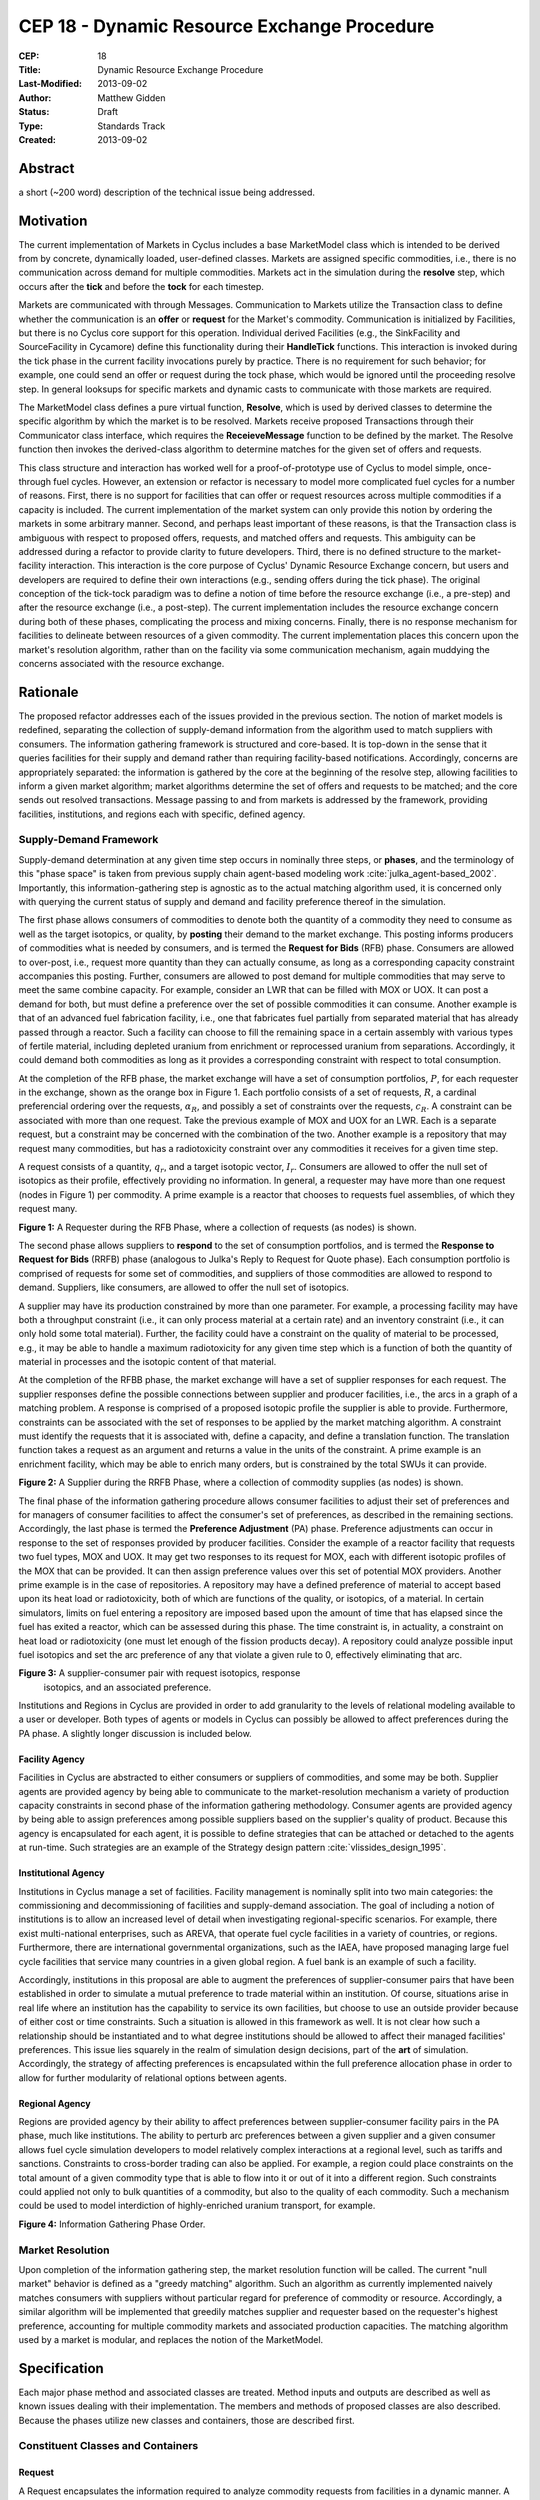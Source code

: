 CEP 18 - Dynamic Resource Exchange Procedure
********************************************

:CEP: 18
:Title: Dynamic Resource Exchange Procedure
:Last-Modified: 2013-09-02
:Author: Matthew Gidden
:Status: Draft
:Type: Standards Track
:Created: 2013-09-02

Abstract
========

a short (~200 word) description of the technical issue being addressed.

Motivation
==========

The current implementation of Markets in Cyclus includes a base MarketModel
class which is intended to be derived from by concrete, dynamically loaded,
user-defined classes. Markets are assigned specific commodities, i.e., there is
no communication across demand for multiple commodities. Markets act in the
simulation during the **resolve** step, which occurs after the **tick** and
before the **tock** for each timestep. 

Markets are communicated with through Messages. Communication to Markets utilize
the Transaction class to define whether the communication is an **offer** or
**request** for the Market's commodity. Communication is initialized by
Facilities, but there is no Cyclus core support for this operation. Individual
derived Facilities (e.g., the SinkFacility and SourceFacility in Cycamore)
define this functionality during their **HandleTick** functions. This
interaction is invoked during the tick phase in the current facility invocations
purely by practice. There is no requirement for such behavior; for example, one
could send an offer or request during the tock phase, which would be ignored
until the proceeding resolve step. In general looksups for specific markets and
dynamic casts to communicate with those markets are required.

The MarketModel class defines a pure virtual function, **Resolve**, which is
used by derived classes to determine the specific algorithm by which the market
is to be resolved. Markets receive proposed Transactions through their
Communicator class interface, which requires the **ReceieveMessage** function to
be defined by the market. The Resolve function then invokes the derived-class
algorithm to determine matches for the given set of offers and requests.

This class structure and interaction has worked well for a proof-of-prototype
use of Cyclus to model simple, once-through fuel cycles. However, an extension
or refactor is necessary to model more complicated fuel cycles for a number of
reasons. First, there is no support for facilities that can offer or request
resources across multiple commodities if a capacity is included. The current
implementation of the market system can only provide this notion by ordering the
markets in some arbitrary manner. Second, and perhaps least important of these
reasons, is that the Transaction class is ambiguous with respect to proposed
offers, requests, and matched offers and requests. This ambiguity can be
addressed during a refactor to provide clarity to future developers. Third,
there is no defined structure to the market-facility interaction. This
interaction is the core purpose of Cyclus' Dynamic Resource Exchange concern,
but users and developers are required to define their own interactions (e.g.,
sending offers during the tick phase). The original conception of the tick-tock
paradigm was to define a notion of time before the resource exchange (i.e., a
pre-step) and after the resource exchange (i.e., a post-step). The current
implementation includes the resource exchange concern during both of these
phases, complicating the process and mixing concerns. Finally, there is no
response mechanism for facilities to delineate between resources of a given
commodity. The current implementation places this concern upon the market's
resolution algorithm, rather than on the facility via some communication
mechanism, again muddying the concerns associated with the resource exchange.

Rationale
=========

The proposed refactor addresses each of the issues provided in the previous
section. The notion of market models is redefined, separating the collection of
supply-demand information from the algorithm used to match suppliers with
consumers. The information gathering framework is structured and core-based. It
is top-down in the sense that it queries facilities for their supply and demand
rather than requiring facility-based notifications. Accordingly, concerns are
appropriately separated: the information is gathered by the core at the
beginning of the resolve step, allowing facilities to inform a given market
algorithm; market algorithms determine the set of offers and requests to be
matched; and the core sends out resolved transactions. Message passing to and
from markets is addressed by the framework, providing facilities, institutions,
and regions each with specific, defined agency.

Supply-Demand Framework
-----------------------

Supply-demand determination at any given time step occurs in nominally three
steps, or **phases**, and the terminology of this "phase space" is taken from
previous supply chain agent-based modeling work
:cite:`julka_agent-based_2002`. Importantly, this information-gathering step is
agnostic as to the actual matching algorithm used, it is concerned only with
querying the current status of supply and demand and facility preference thereof
in the simulation.

The first phase allows consumers of commodities to denote both the quantity of a
commodity they need to consume as well as the target isotopics, or quality, by
**posting** their demand to the market exchange. This posting informs producers
of commodities what is needed by consumers, and is termed the **Request for
Bids** (RFB) phase. Consumers are allowed to over-post, i.e., request more
quantity than they can actually consume, as long as a corresponding capacity
constraint accompanies this posting. Further, consumers are allowed to post
demand for multiple commodities that may serve to meet the same combine
capacity. For example, consider an LWR that can be filled with MOX or UOX. It
can post a demand for both, but must define a preference over the set of
possible commodities it can consume. Another example is that of an advanced fuel
fabrication facility, i.e., one that fabricates fuel partially from separated
material that has already passed through a reactor. Such a facility can choose
to fill the remaining space in a certain assembly with various types of fertile
material, including depleted uranium from enrichment or reprocessed uranium from
separations. Accordingly, it could demand both commodities as long as it
provides a corresponding constraint with respect to total consumption. 

At the completion of the RFB phase, the market exchange will have a set of
consumption portfolios, :math:`P`, for each requester in the exchange, shown as
the orange box in Figure 1. Each portfolio consists of a set of requests,
:math:`R`, a cardinal preferencial ordering over the requests, :math:`\alpha_R`,
and possibly a set of constraints over the requests, :math:`c_R`. A constraint
can be associated with more than one request. Take the previous example of MOX
and UOX for an LWR. Each is a separate request, but a constraint may be
concerned with the combination of the two. Another example is a repository that
may request many commodities, but has a radiotoxicity constraint over any
commodities it receives for a given time step.

A request consists of a quantity, :math:`q_r`, and a target isotopic vector,
:math:`I_r`. Consumers are allowed to offer the null set of isotopics as their
profile, effectively providing no information. In general, a requester may have
more than one request (nodes in Figure 1) per commodity. A prime example is a
reactor that chooses to requests fuel assemblies, of which they request many.

.. image:: cep18/cep-0018-3.png
    :align: center
    :scale: 50 %

**Figure 1:** A Requester during the RFB Phase, where a collection of requests 
(as nodes) is shown.

The second phase allows suppliers to **respond** to the set of consumption
portfolios, and is termed the **Response to Request for Bids** (RRFB) phase
(analogous to Julka's Reply to Request for Quote phase). Each consumption
portfolio is comprised of requests for some set of commodities, and suppliers of
those commodities are allowed to respond to demand. Suppliers, like consumers,
are allowed to offer the null set of isotopics. 

A supplier may have its production constrained by more than one parameter. For
example, a processing facility may have both a throughput constraint (i.e., it
can only process material at a certain rate) and an inventory constraint (i.e.,
it can only hold some total material). Further, the facility could have a
constraint on the quality of material to be processed, e.g., it may be able to
handle a maximum radiotoxicity for any given time step which is a function of
both the quantity of material in processes and the isotopic content of that
material. 

At the completion of the RFBB phase, the market exchange will have a set of
supplier responses for each request. The supplier responses define the possible
connections between supplier and producer facilities, i.e., the arcs in a graph
of a matching problem. A response is comprised of a proposed isotopic profile
the supplier is able to provide. Furthermore, constraints can be associated with
the set of responses to be applied by the market matching algorithm. A
constraint must identify the requests that it is associated with, define a
capacity, and define a translation function. The translation function takes a
request as an argument and returns a value in the units of the constraint. A
prime example is an enrichment facility, which may be able to enrich many
orders, but is constrained by the total SWUs it can provide.

.. image:: cep18/cep-0018-4.png
    :align: center
    :scale: 50 %

**Figure 2:** A Supplier during the RRFB Phase, where a collection of commodity
supplies (as nodes) is shown.

The final phase of the information gathering procedure allows consumer
facilities to adjust their set of preferences and for managers of consumer
facilities to affect the consumer's set of preferences, as described in the
remaining sections. Accordingly, the last phase is termed the **Preference
Adjustment** (PA) phase. Preference adjustments can occur in response to the set
of responses provided by producer facilities. Consider the example of a reactor
facility that requests two fuel types, MOX and UOX. It may get two responses to
its request for MOX, each with different isotopic profiles of the MOX that can
be provided. It can then assign preference values over this set of potential MOX
providers. Another prime example is in the case of repositories. A repository
may have a defined preference of material to accept based upon its heat load or
radiotoxicity, both of which are functions of the quality, or isotopics, of a
material. In certain simulators, limits on fuel entering a repository are
imposed based upon the amount of time that has elapsed since the fuel has exited
a reactor, which can be assessed during this phase. The time constraint is, in
actuality, a constraint on heat load or radiotoxicity (one must let enough of
the fission products decay). A repository could analyze possible input fuel
isotopics and set the arc preference of any that violate a given rule to 0,
effectively eliminating that arc.

.. image:: cep18/cep-0018-5.png
    :align: center
    :scale: 50 %

**Figure 3:** A supplier-consumer pair with request isotopics, response
 isotopics, and an associated preference.

Institutions and Regions in Cyclus are provided in order to add granularity to
the levels of relational modeling available to a user or developer. Both types
of agents or models in Cyclus can possibly be allowed to affect preferences
during the PA phase. A slightly longer discussion is included below.

Facility Agency
+++++++++++++++

Facilities in Cyclus are abstracted to either consumers or suppliers of
commodities, and some may be both. Supplier agents are provided agency by being
able to communicate to the market-resolution mechanism a variety of production
capacity constraints in second phase of the information gathering
methodology. Consumer agents are provided agency by being able to assign
preferences among possible suppliers based on the supplier's quality of
product. Because this agency is encapsulated for each agent, it is possible to
define strategies that can be attached or detached to the agents at
run-time. Such strategies are an example of the Strategy design pattern
:cite:`vlissides_design_1995`.

Institutional Agency
++++++++++++++++++++

Institutions in Cyclus manage a set of facilities. Facility management is
nominally split into two main categories: the commissioning and decommissioning
of facilities and supply-demand association. The goal of including a notion of
institutions is to allow an increased level of detail when investigating
regional-specific scenarios. For example, there exist multi-national
enterprises, such as AREVA, that operate fuel cycle facilities in a variety of
countries, or regions. Furthermore, there are international governmental
organizations, such as the IAEA, have proposed managing large fuel cycle
facilities that service many countries in a given global region. A fuel bank is
an example of such a facility. 

Accordingly, institutions in this proposal are able to augment the preferences
of supplier-consumer pairs that have been established in order to simulate a
mutual preference to trade material within an institution. Of course, situations
arise in real life where an institution has the capability to service its own
facilities, but choose to use an outside provider because of either cost or time
constraints. Such a situation is allowed in this framework as well. It is not
clear how such a relationship should be instantiated and to what degree
institutions should be allowed to affect their managed facilities'
preferences. This issue lies squarely in the realm of simulation design
decisions, part of the **art** of simulation. Accordingly, the strategy of
affecting preferences is encapsulated within the full preference allocation
phase in order to allow for further modularity of relational options between
agents.

Regional Agency
+++++++++++++++

Regions are provided agency by their ability to affect preferences between
supplier-consumer facility pairs in the PA phase, much like institutions. The
ability to perturb arc preferences between a given supplier and a given consumer
allows fuel cycle simulation developers to model relatively complex interactions
at a regional level, such as tariffs and sanctions. Constraints to cross-border
trading can also be applied. For example, a region could place constraints on
the total amount of a given commodity type that is able to flow into it or out
of it into a different region. Such constraints could applied not only to bulk
quantities of a commodity, but also to the quality of each commodity. Such a
mechanism could be used to model interdiction of highly-enriched uranium
transport, for example.

.. image:: cep18/cep-0018-2.svg
    :align: center

**Figure 4:** Information Gathering Phase Order.

.. blockdiag code below

    http://interactive.blockdiag.com/?compression=deflate&src=eJzFkcsKwjAQRdf2K0JcC0VBKqJgBcGd1g-Q1I41GDIxD1DEfzctbX2C7jqLhFwmZ25uglTg7phxlpNrQIrKYM-csNtco1PbHQrUZEIkShiTFurVlDkwBd6O9yYzyFI8t2iq3ujagb6QBE4OjAVtKOlNa3XjlBK8EZsmstKwNzSoGGXa9Rf4EiwF4R9Kk0VMG7X8jQnthmEUR17vfI6uem8_wV-wcRQNwyfsw_vf1NXsEzsaDfrzucei5iAtsxyl71WorWbcBh0_8D2XMqylNPb5nEBeXK2Sqy0Vyx2by59z

    blockdiag {
    default_group_color = none;                                                                                                                    
    default_shape = roundedbox;                                                                                                                    
    
    "Query Requesters" -> "Query Suppliers" -> "Requester Prefs"

    group {
    label = "RFB"
    color="#008B8B"
    "Query Requesters"
    }

    group {
    label = "B"
    color="#B8860B"
    "Query Suppliers"
    }

    group {
    label = "PA"
    color="#9932CC"
    orientation = portrait
    
    "Requester Prefs" -> "Inst Prefs" -> "Region Prefs"
    }
    }

Market Resolution
-----------------

Upon completion of the information gathering step, the market resolution
function will be called. The current "null market" behavior is defined as a
"greedy matching" algorithm. Such an algorithm as currently implemented naively
matches consumers with suppliers without particular regard for preference of
commodity or resource. Accordingly, a similar algorithm will be implemented that
greedily matches supplier and requester based on the requester's highest
preference, accounting for multiple commodity markets and associated production
capacities. The matching algorithm used by a market is modular, and replaces the
notion of the MarketModel.

Specification
=============

Each major phase method and associated classes are treated. Method inputs and
outputs are described as well as known issues dealing with their
implementation. The members and methods of proposed classes are also
described. Because the phases utilize new classes and containers, those are
described first.

Constituent Classes and Containers
----------------------------------

Request
+++++++

A Request encapsulates the information required to analyze commodity requests
from facilities in a dynamic manner. A facility may have more than one Request
associated with it at any given time step.

1. A commodity

2. A target resource, i.e., its quantity and quality. 

3. A preference for that resource/commodity pairing

4. A requester

.. code-block:: c++

   /// A Request encapsulates all the information required to communicate the 
   /// needs of an agent in the Dynamic Resource Exchange, including the 
   /// commodity it needs as well as a resource specification for that commodity
   class Request {
    public:
     /// @return the commodity associated with this request
     std::string commodity();

     /// @return the target resource for this request
     cyclus::Material::Ptr target();
     
     /// @return the preference value for this request
     double preference();

     /// @return the model requesting the resource
     cyclus::FacilityModel* requester();
   };

RequestResponse
+++++++++++++++

A RequestResponse encapsulates the information required to analyze responses to
requests for a commodity, and includes:

1. A reference request

2. A response resource, i.e., its quantity and quality. 

3. A responder

.. code-block:: c++

   /// A RequestResponse encapsulates all the information required to 
   /// communicate a response to a request for a resource, including the 
   /// resource response and the responder.
   class RequestResponse {
    public:
     /// @return the request this response is associated with
     cyclus::Request& request();

     /// @return the target resource for this request
     cyclus::Material::Ptr response();

     /// @return the model respondeing to the request
     cyclus::FacilityModel* responder();
   };

RequestConstraint
+++++++++++++++++

A RequestConstraint provides an ability to determine constraints on a facility's
series of requests. Some constraints may require conversion functions which
convert a given resource specification into a measureable value related to a
constraint. At present, two types of RequestConstraints are provided, given the
available use cases.

First, a capacity constraint, which is comprised of:

1. A constraining value

2. A conversion function, whose function signature is
   
3. The set of requests associated with the constraint, which may be a subset of
   the total requests provided by the facility.

Repositories in Cyclus provide a use case for this feature. In general,
repositories could request many different commodities, e.g., "Used LWR Fuel",
"Separated TRU", "Recycled Uranium", etc. There is a limit, though, on what can
be accepted at any given timer period, be it of total quantity, heatload, or
some other metric.

.. code-block:: c++

   typedef double (*Converter)(cyclus::Material::Ptr)

   /// A CapacityConstraint provides an ability to determine an agent's 
   /// constraints on resource allocation given a capacity.
   class CapacityConstraint {
    public:
     /// @return a pointer to a conversion function that converts a request 
     /// into the units of this constraint
     Converter CapacityConverter();
     
     /// @return the capacity associated with this constraint
     double capacity();

     /// @brief add a request that's associated with this constraint
     void AddRequest(Request&);
   }

Second, an exclusivity constraint, which is comprised of:

1. The set of requests which must be satsified exclusively

Reactors that can be fueled by more than one fuel source provide a use case for
this feature. Take for example a reactor that can be fuel with UOX or MOX. It
requires the ability to tell any solution mechanism to provide it with one fuel
type *or* the other, but not both.

RFP Procedure
-------------

Input 
++++++

The set of facilities requesting/demanding one or more commodities
at the given time step.

Ouptput
+++++++

A Set of RequestPortfolios (defined below).

Unknown 
++++++++

How to construct the input list; some different options exist. 

1. A naive approach would be to query every facility to determine demand at each
   time step.

2. A less naive approach would be to have facilities register with an entity
   that they generally demand some commodity. The set of demanding facilities
   could then be queried.

3. Facilities could register with an entity at the end of their tick step if
   they demand a commodity.

Approach 1 is the easiest to implement but the least effcient. Approach 2 is
unlikely to provide much more effciency in simulations where the majority of
facilities consume resources. Approach 3 provides the most efficiency of the 3
in that it is guaranteed to query only those facilities that presently demand a
commodity. It requires a slight overhead for module developers in that they must
notify the core that their facility has a demand rather than the core explicitly
querying it.

RequestSet
----------

A RequestSet is a set of requests and possibly accomanying constraints on those
requests.

B Procedure
-----------

Input 
++++++

The set of facilities supplying one or more commodities and the set of requests
for commodities at the given time step.

Ouptput
+++++++

A SupplySet (defined below).

Unknown
+++++++

The Bidding procedure has the same unknown as the RFP procedure.

SupplySet
---------

A SupplySet is a set of is a set of resource supplies and associated
constraints. There may be more than one Supply per facility. 

Supply
++++++

A Supply encapsulates the information required to analyze commodity requests
from facilities in a dynamic manner.

1. A commodity

2. A resource representation for each feasible request 

SupplyConstraint
++++++++++++++++

A SupplyConstraint provides an ability to determine constraints on a suppliers
ability to satisfy potential orders. Some constraints may require conversion
functions which convert a given resource specification into a measureable value
related to a constraint. 

1. A constraining value

2. A conversion function, similar to the RequestConstraint

A general notion of constraints on supply production are required to model even
simple scenarios. However, enrichment facilities provide a use case for the
conversion function. Enrichment supply is measured in SWUs, which is a function
of the target material's U-235 enrichment. A conversion from enrichment level to
SWUs is required to appropriately constrain the facility's supply.

PA Procedure
------------

At the beginning of the Preference Assignment procedure, possible connections
between supplier and consumer facilities are known. It is useful to think of
these connections as arcs on a graph, where each arc represents a request that
could be met by a supplier. The RequestSet associated with a facility represent
nodes in this graph with constraints associated with one or more of the
arcs. The SupplySet represent supplier nodes with constraints over all incoming
request arcs.

Input 
++++++

A set of pairs of Supply and Demand, i.e., arcs on the supply-demand graph.

Ouptput
+++++++

Requester-based preferences for each supply-demand pair, with possible
modifications made by the managers of the requester.

Unknown
+++++++

The interaction of the manager perturbation of the the requester preferences
does not have many well-defined used cases. The primary use case to date is
regional preference modeling. The primary question concerning this algorithm is
the timing of the perturbation. Two choices exist:

1. Apply perturbations immediately after the requester assigns a preference.

2. Apply perturbations after all managed requesters assign their preferences.

The second approach allows decision making given the aggregate of possible
connections, i.e., it provides more information. However, its implementation
will be more complicated and is perhaps unneccesary if a use case is not known.

MarketAlgorithm
---------------

The MarketAlgorithm is a virtual base class for possible algorithms to solve the
supply-demand matching algorithm. 

Input
+++++

The set of possible supply-demand pairs with associated preferences.

Output
++++++

The set of chosen supply-demand pairs to execute.

MarketExecution
---------------

The final step of the market resolution phase, the execution of the market
provides suppliers with the full list of requests to be met. Suppliers are then
asked to return a resource for each of the provided requests. Requesters are
then notified of all orders that have been filled.

Backwards Compatibility
=======================

This CEP proposes a number of backwards incompatabilities. 

- The MarketModel is replaced by an information gathering procedure and a
  modular MarketAlgorithm

- Transactions are reduced to accepted offers, rather than proposed offers and
  requests

- The Message and Communicator classes are no longer needed

Reference Implementation
========================

Implementation to come...

Document History
================

This document is released under the CC-BY 3.0 license.

References and Footnotes
========================

.. rubric:: References

.. bibliography:: cep18/cep-0018-1.bib
   :cited:

